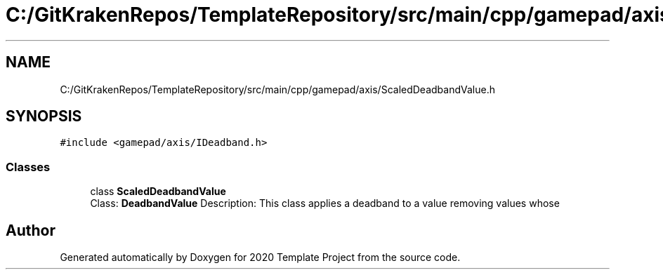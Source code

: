 .TH "C:/GitKrakenRepos/TemplateRepository/src/main/cpp/gamepad/axis/ScaledDeadbandValue.h" 3 "Thu Oct 31 2019" "2020 Template Project" \" -*- nroff -*-
.ad l
.nh
.SH NAME
C:/GitKrakenRepos/TemplateRepository/src/main/cpp/gamepad/axis/ScaledDeadbandValue.h
.SH SYNOPSIS
.br
.PP
\fC#include <gamepad/axis/IDeadband\&.h>\fP
.br

.SS "Classes"

.in +1c
.ti -1c
.RI "class \fBScaledDeadbandValue\fP"
.br
.RI "Class: \fBDeadbandValue\fP Description: This class applies a deadband to a value removing values whose "
.in -1c
.SH "Author"
.PP 
Generated automatically by Doxygen for 2020 Template Project from the source code\&.
